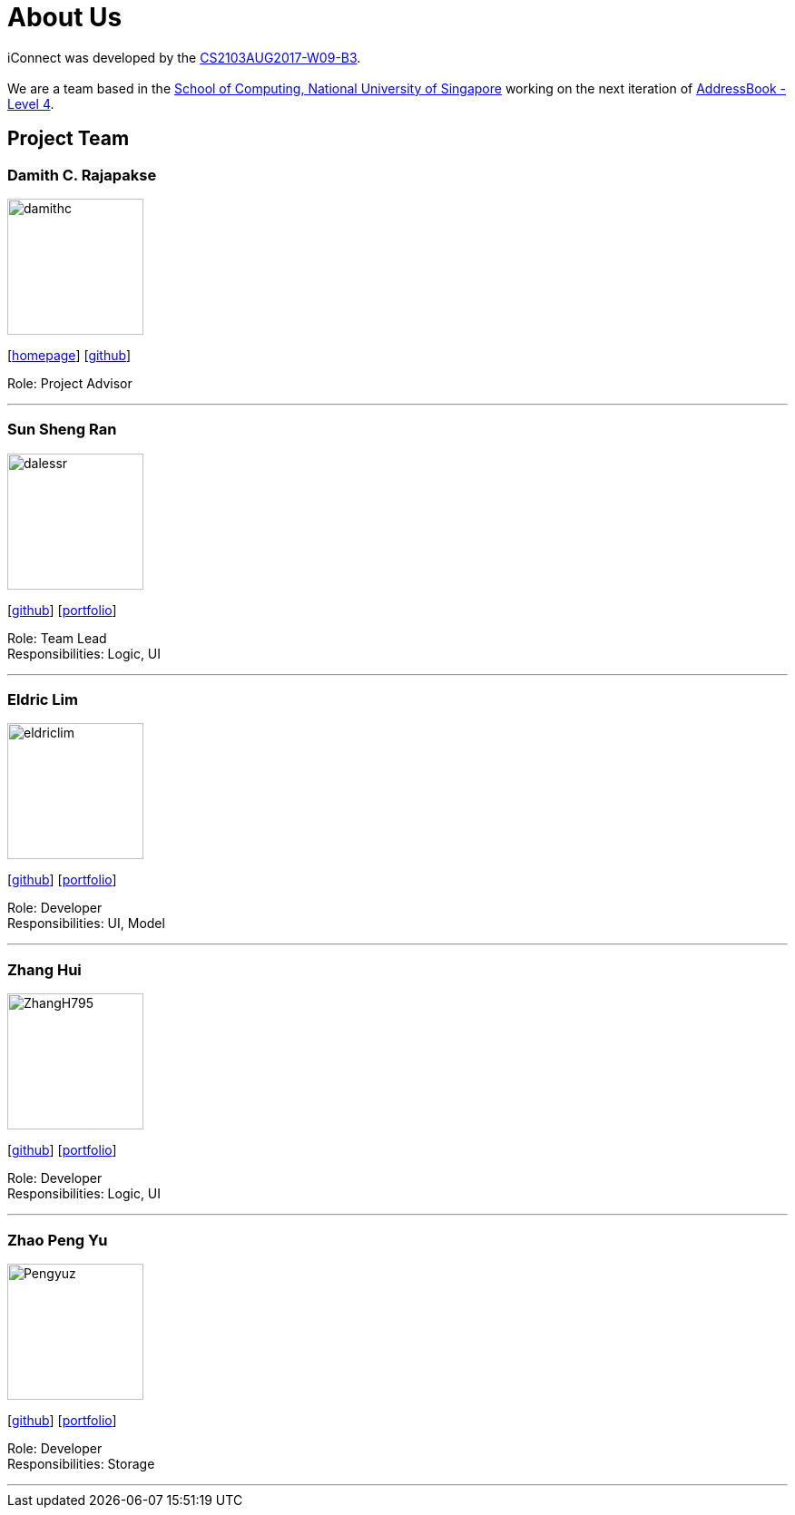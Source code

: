 = About Us
:relfileprefix: team/
ifdef::env-github,env-browser[:outfilesuffix: .adoc]
:imagesDir: images
:stylesDir: stylesheets

iConnect was developed by the https://github.com/CS2103AUG2017-W09-B3[CS2103AUG2017-W09-B3]. +
{empty} +
We are a team based in the http://www.comp.nus.edu.sg[School of Computing, National University of Singapore] working on the next iteration of https://github.com/nus-cs2103-AY1718S1/addressbook-level4[AddressBook - Level 4].

== Project Team

=== Damith C. Rajapakse
image::damithc.jpg[width="150", align="left"]
{empty}[http://www.comp.nus.edu.sg/~damithch[homepage]] [https://github.com/damithc[github]]

Role: Project Advisor

'''

=== Sun Sheng Ran
image::dalessr.jpg[width="150", align="left"]
{empty}[http://github.com/dalessr[github]] [<<sunshengran#, portfolio>>]

Role: Team Lead +
Responsibilities: Logic, UI

'''

=== Eldric  Lim
image::eldriclim.jpg[width="150", align="left"]
{empty}[http://github.com/eldriclim[github]] [<<eldriclim#, portfolio>>]

Role: Developer +
Responsibilities: UI, Model

'''

=== Zhang Hui
image::ZhangH795.jpg[width="150", align="left"]
{empty}[http://github.com/ZhangH795[github]] [<<ZhangHui#, portfolio>>]

Role: Developer +
Responsibilities: Logic, UI

'''

=== Zhao Peng Yu
image::Pengyuz.jpg[width="150", align="left"]
{empty}[http://github.com/Pengyuz[github]] [<<zhaopengyu#, portfolio>>]

Role: Developer +
Responsibilities: Storage

'''
